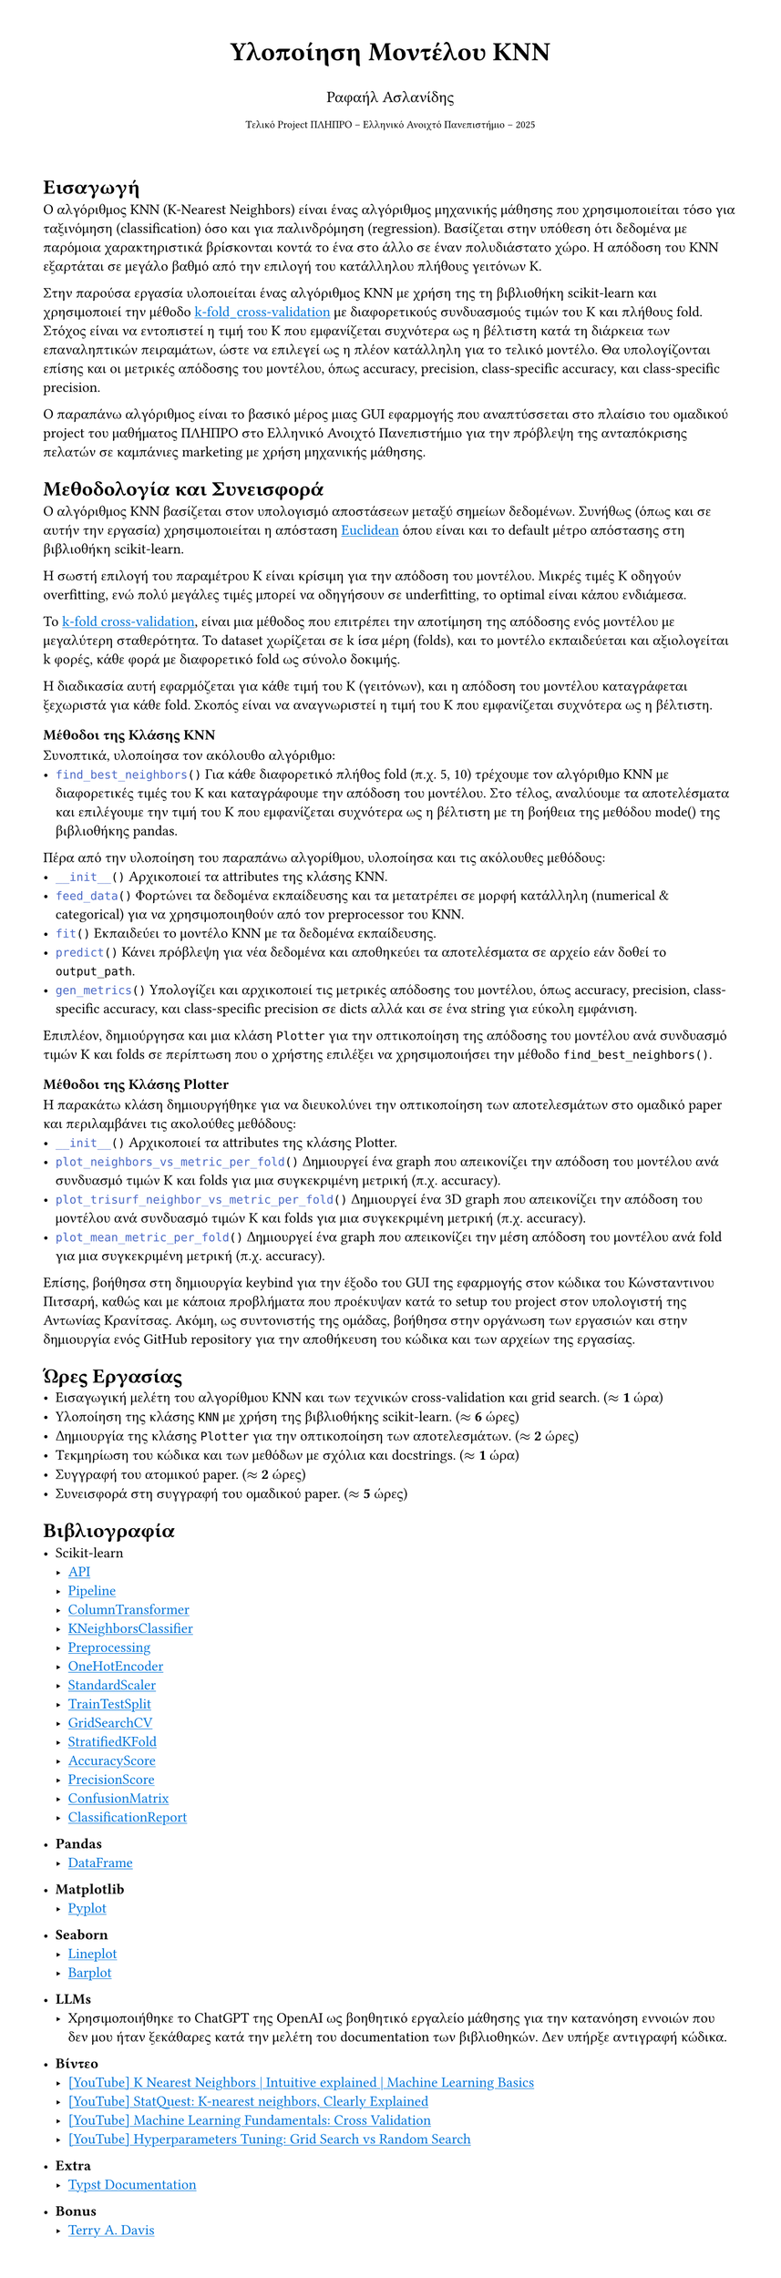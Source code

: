 #set page(margin: 3em, height: auto)
#show link: it => underline(text(fill: blue)[#it])

#align(center)[#text(size: 20pt)[*Υλοποίηση Μοντέλου KNN*]]
#align(center)[#text(size: 12pt)[Ραφαήλ Ασλανίδης]]
#align(center)[#text(size: 8pt)[Τελικό Project ΠΛΗΠΡΟ -- Ελληνικό Ανοιχτό Πανεπιστήμιο -- 2025]]
\
= Εισαγωγή
Ο αλγόριθμος KNN (K-Nearest Neighbors) είναι ένας αλγόριθμος μηχανικής μάθησης που
χρησιμοποιείται τόσο για ταξινόμηση (classification) όσο και για παλινδρόμηση
(regression). Βασίζεται στην υπόθεση ότι δεδομένα με παρόμοια χαρακτηριστικά
βρίσκονται κοντά το ένα στο άλλο σε έναν πολυδιάστατο χώρο. Η απόδοση του KNN
εξαρτάται σε μεγάλο βαθμό από την επιλογή του κατάλληλου πλήθους γειτόνων K.

Στην παρούσα εργασία υλοποιείται ένας αλγόριθμος KNN με χρήση της
τη βιβλιοθήκη scikit-learn και χρησιμοποιεί την μέθοδο
#link("https://en.wikipedia.org/wiki/Cross-validation_(statistics)#k-fold_cross-validation:~:text=out%20cross%2Dvalidation.-,k%2Dfold%20cross%2Dvalidation,-%5Bedit%5D")[k-fold_cross-validation]
με διαφορετικούς συνδυασμούς τιμών του K και πλήθους fold. \ Στόχος είναι να
εντοπιστεί η τιμή του K που εμφανίζεται συχνότερα ως η βέλτιστη κατά τη
διάρκεια των επαναληπτικών πειραμάτων, ώστε να επιλεγεί ως η πλέον κατάλληλη
για το τελικό μοντέλο. Θα υπολογίζονται επίσης και οι μετρικές απόδοσης
του μοντέλου, όπως accuracy, precision, class-specific accuracy, και
class-specific precision.

Ο παραπάνω αλγόριθμος είναι το βασικό μέρος μιας GUI εφαρμογής που αναπτύσσεται στο πλαίσιο
του ομαδικού project του μαθήματος ΠΛΗΠΡΟ στο Ελληνικό Ανοιχτό Πανεπιστήμιο για την
πρόβλεψη της ανταπόκρισης πελατών σε καμπάνιες marketing με χρήση μηχανικής μάθησης.

= Μεθοδολογία και Συνεισφορά
Ο αλγόριθμος KNN βασίζεται στον υπολογισμό αποστάσεων
μεταξύ σημείων δεδομένων. Συνήθως (όπως και σε αυτήν την εργασία)
χρησιμοποιείται η απόσταση
#link("https://en.wikipedia.org/wiki/Euclidean_distance")[Euclidean] όπου
είναι και το default μέτρο απόστασης στη βιβλιοθήκη scikit-learn.

Η σωστή επιλογή του παραμέτρου K είναι κρίσιμη για την απόδοση του μοντέλου. Μικρές
τιμές K οδηγούν overfitting, ενώ πολύ μεγάλες τιμές
μπορεί να οδηγήσουν σε underfitting, το optimal είναι κάπου ενδιάμεσα.

Το #link("https://en.wikipedia.org/wiki/Cross-validation_(statistics)#k-fold_cross-validation:~:text=out%20cross%2Dvalidation.-,k%2Dfold%20cross%2Dvalidation,-%5Bedit%5D")[k-fold
cross-validation], είναι μια μέθοδος που επιτρέπει την αποτίμηση της απόδοσης
ενός μοντέλου με μεγαλύτερη σταθερότητα. Το dataset χωρίζεται σε
k ίσα μέρη (folds), και το μοντέλο εκπαιδεύεται και αξιολογείται k φορές, κάθε
φορά με διαφορετικό fold ως σύνολο δοκιμής.

Η διαδικασία αυτή εφαρμόζεται για κάθε τιμή του K (γειτόνων), και η απόδοση του μοντέλου
καταγράφεται ξεχωριστά για κάθε fold. Σκοπός είναι να αναγνωριστεί η τιμή του K που
εμφανίζεται συχνότερα ως η βέλτιστη.

=== Μέθοδοι της Κλάσης KNN
Συνοπτικά, υλοποίησα τον ακόλουθο αλγόριθμο: \
- ```py find_best_neighbors()```
  Για κάθε διαφορετικό πλήθος fold (π.χ. 5, 10) τρέχουμε τον αλγόριθμο KNN με διαφορετικές τιμές του K και
  καταγράφουμε την απόδοση του μοντέλου. Στο τέλος, αναλύουμε τα αποτελέσματα
  και επιλέγουμε την τιμή του K που εμφανίζεται συχνότερα ως η βέλτιστη με τη
  βοήθεια της μεθόδου mode() της βιβλιοθήκης pandas.
Πέρα από την υλοποίηση του παραπάνω αλγορίθμου, υλοποίησα και τις ακόλουθες μεθόδους:
- ```py __init__()```
  Αρχικοποιεί τα attributes της κλάσης KNN.
- ```py feed_data()```
  Φορτώνει τα δεδομένα εκπαίδευσης και
  τα μετατρέπει σε μορφή κατάλληλη (numerical & categorical) για να χρησιμοποιηθούν
  από τον preprocessor του KNN.
- ```py fit()```
  Εκπαιδεύει το μοντέλο KNN με τα δεδομένα εκπαίδευσης.
- ```py predict()```
  Κάνει πρόβλεψη για νέα δεδομένα
  και αποθηκεύει τα αποτελέσματα σε αρχείο εάν δοθεί το `output_path`.
- ```py gen_metrics()```
  Υπολογίζει και αρχικοποιεί τις μετρικές απόδοσης του μοντέλου,
  όπως accuracy, precision, class-specific accuracy, και class-specific precision σε dicts
  αλλά και σε ένα string για εύκολη εμφάνιση.

Επιπλέον, δημιούργησα και μια κλάση `Plotter` για την οπτικοποίηση της απόδοσης του μοντέλου
ανά συνδυασμό τιμών K και folds σε περίπτωση που ο χρήστης επιλέξει να χρησιμοποιήσει την
μέθοδο `find_best_neighbors()`.

=== Μέθοδοι της Κλάσης Plotter
Η παρακάτω κλάση δημιουργήθηκε για να διευκολύνει την οπτικοποίηση των αποτελεσμάτων
στο ομαδικό paper και περιλαμβάνει τις ακολούθες μεθόδους:
- ```py __init__()```
  Αρχικοποιεί τα attributes της κλάσης Plotter.
- ```py plot_neighbors_vs_metric_per_fold()```
  Δημιουργεί ένα graph που απεικονίζει την απόδοση του μοντέλου ανά
  συνδυασμό τιμών K και folds για μια συγκεκριμένη μετρική (π.χ. accuracy).
- ```py plot_trisurf_neighbor_vs_metric_per_fold()```
  Δημιουργεί ένα 3D graph που απεικονίζει την απόδοση του μοντέλου
  ανά συνδυασμό τιμών K και folds για μια συγκεκριμένη μετρική (π.χ. accuracy).
- ```py plot_mean_metric_per_fold()```
  Δημιουργεί ένα graph που απεικονίζει την μέση απόδοση του μοντέλου ανά fold
  για μια συγκεκριμένη μετρική (π.χ. accuracy).

Επίσης, βοήθησα στη δημιουργία keybind για την έξοδο του GUI της εφαρμογής στον
κώδικα του Κώνσταντινου Πιτσαρή, καθώς και με κάποια προβλήματα που προέκυψαν κατά το
setup του project στον υπολογιστή της Αντωνίας Κρανίτσας. Ακόμη, ως συντονιστής της ομάδας, βοήθησα στην οργάνωση των εργασιών και στην δημιουργία
ενός GitHub repository για την αποθήκευση του κώδικα και των αρχείων της εργασίας.

= Ώρες Εργασίας
- Εισαγωγική μελέτη του αλγορίθμου KNN και των τεχνικών cross-validation και grid search. ($approx$ *1* ώρα)
- Υλοποίηση της κλάσης `KNN` με χρήση της βιβλιοθήκης scikit-learn. ($approx$ *6* ώρες)
- Δημιουργία της κλάσης `Plotter` για την οπτικοποίηση των αποτελεσμάτων. ($approx$ *2* ώρες)
- Τεκμηρίωση του κώδικα και των μεθόδων με σχόλια και docstrings. ($approx$ *1* ώρα)
- Συγγραφή του ατομικού paper. ($approx$ *2* ώρες)
- Συνεισφορά στη συγγραφή του ομαδικού paper. ($approx$ *5* ώρες)

= Βιβλιογραφία
- Scikit-learn
  - #link("https://scikit-learn.org/stable/api/index.html")[API]
  - #link("https://scikit-learn.org/stable/modules/generated/sklearn.pipeline.Pipeline.html")[Pipeline]
  - #link("https://scikit-learn.org/stable/modules/generated/sklearn.compose.ColumnTransformer.html")[ColumnTransformer]
  - #link("https://scikit-learn.org/stable/modules/generated/sklearn.neighbors.KNeighborsClassifier.html")[KNeighborsClassifier]
  - #link("https://scikit-learn.org/stable/modules/preprocessing.html")[Preprocessing]
  - #link("https://scikit-learn.org/stable/modules/generated/sklearn.preprocessing.OneHotEncoder.html")[OneHotEncoder]
  - #link("https://scikit-learn.org/stable/modules/generated/sklearn.preprocessing.StandardScaler.html")[StandardScaler]
  - #link("https://scikit-learn.org/stable/modules/generated/sklearn.model_selection.train_test_split.html")[TrainTestSplit]
  - #link("https://scikit-learn.org/stable/modules/generated/sklearn.model_selection.GridSearchCV.html")[GridSearchCV]
  - #link("https://scikit-learn.org/stable/modules/generated/sklearn.model_selection.StratifiedKFold.html")[StratifiedKFold]
  - #link("https://scikit-learn.org/stable/modules/generated/sklearn.metrics.accuracy_score.html")[AccuracyScore]
  - #link("https://scikit-learn.org/stable/modules/generated/sklearn.metrics.precision_score.html")[PrecisionScore]
  - #link("https://scikit-learn.org/stable/modules/generated/sklearn.metrics.confusion_matrix.html")[ConfusionMatrix]
  - #link("https://scikit-learn.org/stable/modules/generated/sklearn.metrics.classification_report.html")[ClassificationReport]

- *Pandas*
  - #link("https://pandas.pydata.org/pandas-docs/stable/reference/api/pandas.DataFrame.html")[DataFrame]

- *Matplotlib*
  - #link("https://matplotlib.org/stable/api/_as_gen/matplotlib.pyplot.html")[Pyplot]

- *Seaborn*
  - #link("https://seaborn.pydata.org/generated/seaborn.lineplot.html#seaborn-lineplot")[Lineplot]
  - #link("https://seaborn.pydata.org/generated/seaborn.barplot.html#seaborn.barplot")[Barplot]

- *LLMs*
  - Χρησιμοποιήθηκε το ChatGPT της OpenAI ως βοηθητικό εργαλείο μάθησης για την κατανόηση εννοιών
    που δεν μου ήταν ξεκάθαρες κατά την μελέτη του documentation των βιβλιοθηκών. Δεν υπήρξε αντιγραφή κώδικα.

- *Βίντεο*
  - #link("https://www.youtube.com/watch?v=0p0o5cmgLdE")[[YouTube] K Nearest Neighbors | Intuitive explained | Machine Learning Basics]
  - #link("https://www.youtube.com/watch?v=HVXime0nQeI")[[YouTube] StatQuest: K-nearest neighbors, Clearly Explained]
  - #link("https://www.youtube.com/watch?v=fSytzGwwBVw")[[YouTube] Machine Learning Fundamentals: Cross Validation]
  - #link("https://www.youtube.com/watch?v=G-fXV-o9QV8")[[YouTube] Hyperparameters Tuning: Grid Search vs Random Search]

- *Extra*
  - #link("https://typst.app/docs/")[Typst Documentation]

- *Bonus*
  - #link("https://www.youtube.com/watch?v=ozhHrzOXZkI")[Terry A. Davis]
